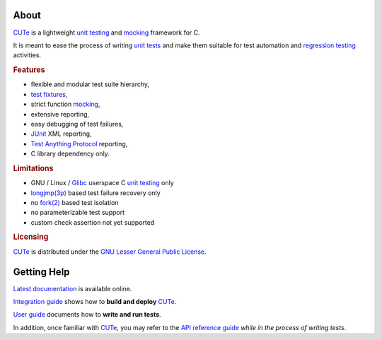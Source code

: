 .. SPDX-License-Identifier: GFDL-1.3-only

   This file is part of CUTe.
   Copyright (C) 2023 Grégor Boirie <gregor.boirie@free.fr>

.. _cute:                   https://github.com/grgbr/cute

.. _fixture:                https://en.wikipedia.org/wiki/Test_fixture
.. _test fixtures:          fixture_

.. _fork(2):                https://man7.org/linux/man-pages/man2/fork.2.html

.. _glibc:                  https://www.gnu.org/software/libc

.. _junit:                  https://en.wikipedia.org/wiki/JUnit

.. _longjmp(3p):            https://man7.org/linux/man-pages/man3/longjmp.3p.html

.. _mock:                   https://en.wikipedia.org/wiki/Mock_object
.. _mocking:                mock_

.. _regtest:                https://en.wikipedia.org/wiki/Regression_testing
.. _regression testing:     regtest_

.. _tap:                    https://testanything.org/
.. _test anything protocol: tap_

.. _utest:                  https://en.wikipedia.org/wiki/Unit_testing
.. _unit tests:             utest_
.. _unit testing:           utest_

About
#####

CUTe_ is a lightweight `unit testing`_ and mocking_
framework for C.

It is meant to ease the process of writing `unit tests`_ and make them
suitable for test automation and `regression testing`_ activities.

.. rubric:: Features

* flexible and modular test suite hierarchy,
* `test fixtures`_,
* strict function mocking_,
* extensive reporting,
* easy debugging of test failures,
* JUnit_ XML reporting,
* `Test Anything Protocol`_ reporting,
* C library dependency only.

.. rubric:: Limitations

* GNU / Linux / Glibc_ userspace C `unit testing`_ only
* `longjmp(3p)`_ based test failure recovery only
* no `fork(2)`_ based test isolation
* no parameterizable test support
* custom check assertion not yet supported

.. rubric:: Licensing

CUTe_ is distributed under the `GNU Lesser General Public License
<https://www.gnu.org/licenses/lgpl-3.0.html>`_.

Getting Help
############

`Latest documentation <https://grgbr.github.io/cute/>`_ is available online.

`Integration guide <sphinx/install.rst>`_ shows how to **build and deploy**
CUTe_.

`User guide <sphinx/user.rst>`_ documents how to **write and run tests**.

In addition, once familiar with CUTe_, you may refer to the
`API reference guide <sphinx/api.rst>`_ *while in the process of writing
tests*.
